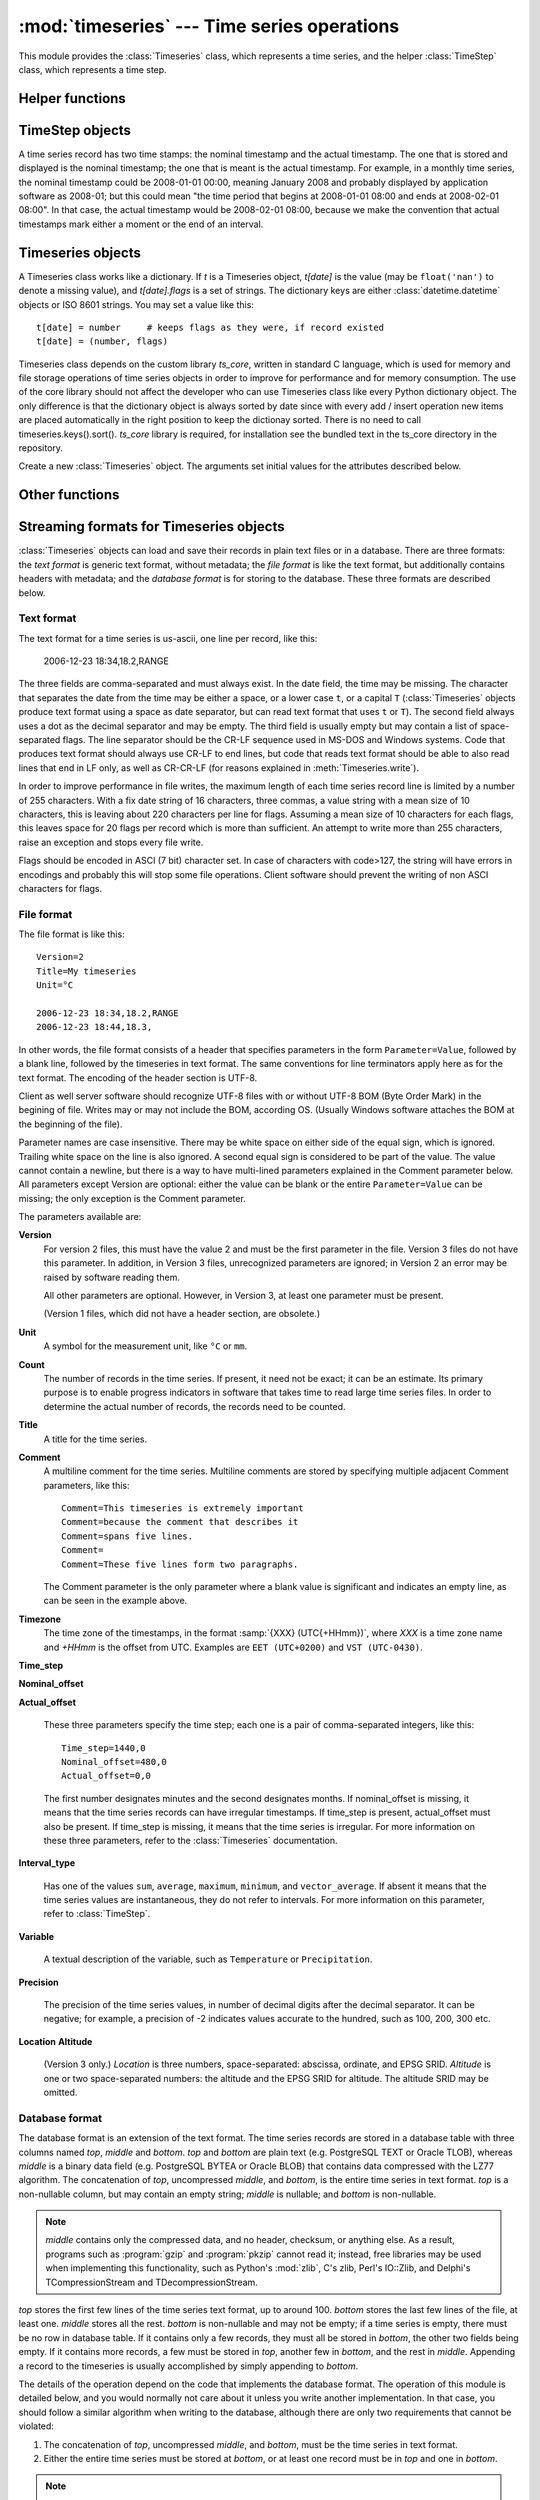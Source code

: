 .. _timeseries:

:mod:`timeseries` --- Time series operations
============================================

.. module:: timeseries
   :synopsis: Timeseries operations.
.. moduleauthor:: Antonis Christofides <anthony@itia.ntua.gr>
.. sectionauthor:: Antonis Christofides <anthony@itia.ntua.gr>

This module provides the :class:`Timeseries` class, which
represents a time series, and the helper :class:`TimeStep` class,
which represents a time step.

Helper functions
----------------

.. function:: add_months_to_datetime(adatetime, months)

   Return a :class:`datetime` object which is *adatetime* plus
   *months*, where *months* is an integer (it can be negative).

   If you try to add one month to, say 2008-03-31, the result will be
   2008-04-30; i.e. if the resulting month does not have enough days
   to use the existing day, the maximum day of that month is used
   instead.

.. function:: date_diff(date1, date2)

   Return the difference *date1* - *date2* as a (months, minutes)
   tuple.  *date1* and *date2* are :class:`datetime` objects. Both
   tuple items are negative if *date1* < *date2*.

   The difference between 2008-03-31 and 2008-04-30 is one month, zero
   minutes (see how :func:`add_months_to_datetime`). Likewise
   for the difference between 2008-03-30 and 2008-04-30. So don't
   expect this function to do miracles in edge cases; you should use
   it only for day<=28, or for differences smaller than 28 days.

.. function:: datestr_diff(datestr1, datestr2)

   Same as :func:`date_diff`, but the arguments are strings formatted
   as ``%Y[-%m[-%d[ %H:%M]]]``. A ``T`` or ``t`` can be used instead
   of a space as a time separator.

.. function:: isoformat_nosecs(adatetime[, sep])

   Same as adatetime.isoformat, but without seconds.

.. function:: read_timeseries_tail_from_db(db, id)

    Reads the last record of a time series with id from the database.
    Returns a list of two strings. The first string is the time stamp
    of the last record, the second string is the value.
    *db* is an object that has a :meth:`cursor` method that returns 
    a :pep:`249` Cursor Object. For example, *db* can be a :pep:`249` 
    Connection Object or a :data:`django.db.connection` object. 

.. function:: strip_trailing_zeros(s)

    If s is a string holding a number, return it after deleting extra
    unneeded zeros following the decimal point, and possibly the
    decimal point itself.

TimeStep objects
----------------

A time series record has two time stamps: the nominal timestamp and the
actual timestamp. The one that is stored and displayed is the nominal
timestamp; the one that is meant is the actual timestamp. For example, in a
monthly time series, the nominal timestamp could be 2008-01-01 00:00,
meaning January 2008 and probably displayed by application software as
2008-01; but this could mean "the time period that begins at 2008-01-01
08:00 and ends at 2008-02-01 08:00". In that case, the actual timestamp
would be 2008-02-01 08:00, because we make the convention that actual
timestamps mark either a moment or the end of an interval.

.. class:: TimeStep([length_minutes=0][, length_months=0][, nominal_offset=None][, actual_offset=(0,0)][, interval_type=None])

   .. attribute:: TimeStep.length_minutes
   .. attribute:: TimeStep.length_months

      The number of minutes or months in the time step, for example, a
      daily time series has ``length_minutes=1440``, ``length_months=0``;
      an annual time series has ``length_minutes=0``,
      ``length_months=12``. One of the two must be zero. If both are
      zero, this means that the time series has no particular time
      step (it is irregular).
              
   .. attribute:: TimeStep.interval_type

      Tells if the value is the sum, average, maximum, minimum, or vector
      average of the variable over the interval. Can be
      ``IntervalType.SUM``, etc. If time series records are instant
      values rather than interval, this is 0 or None.

   .. attribute:: TimeStep.nominal_offset

      A pair of integers indicating the number of minutes and months that
      must be added to a round timestamp to get to the nominal timestamp.
      For example, if an hourly time series has timestamps that end in
      :13, such as 01:13, 02:13, etc., then its nominal offset is 13
      minutes, 0 months, i.e., ``(13, 0)``. Monthly time series normally
      have a nominal timestamp of ``(0, 0)``, the timestamps usually
      being of the form 2008-02-01 00:00, meaning "February 2008" and
      usually rendered by application software as 2008-02. Annual
      timestamps have a nominal timestamp which normally has 0 minutes,
      but may have nonzero months; for example, a common offset in Greece
      is 9 months, which means that an annual timestamp is of the form
      2008-10-01 00:00, normally rendered by application software as
      2008-2009, and denoting the hydrological year 2008-2009.

      nominal_offset may be None, meaning that the timestamps can be
      irregular.

   .. attribute:: TimeStep.actual_offset

      A pair of integers indicating the number of minutes and months that
      must be added to the nominal timestamp to get to the actual
      timestamp.  Note the difference from :attr:`nominal_offset`, which
      is the offset from the round timestamp; the :attr:`actual_offset`
      must be added to the nominal offset to find the actual offset from
      the round timestamp. Actual offset for small time steps, such as up
      to daily, is usually zero, except if the nominal timestamp is the
      beginning of an interval, in which case the actual offset is equal
      to the length of the time step, so that the actual timestamp is the
      end of the interval. For monthly and annual time steps, the
      :attr:`actual_offset` is usually 1 and 12 months respectively.  For
      a monthly time series, an :attr:`actual_offset` of (-475, 1) means
      that 2003-11-01 00:00 (normally rendered as 2003-11) denotes the
      interval 2003-10-31 18:05 to 2003-11-30 18:05.

   .. method:: TimeStep.up(timestamp)

      Return the first nominal timestamp that is equal or later than
      *timestamp*.

   .. method:: TimeStep.down(timestamp)

      Return the last nominal timestamp that is equal or earlier than
      *timestamp*.

   .. method:: TimeStep.next(timestamp)

      Return the next nominal timestamp.

   .. method:: TimeStep.previous(timestamp)

      Return the previous nominal timestamp.

   .. method:: TimeStep.actual_timestamp(timestamp)

      Return the actual timestamp that corresponds to the specified
      nominal timestamp.

   .. method:: TimeStep.containing_interval(timestamp)

      This function assumes that the timeseries is an interval, even if
      :attr:`interval_type` is ``None``.  It returns the nominal
      timestamp that denotes the interval that contains the specified
      moment.

   .. method:: TimeStep.interval_endpoints(nominal_timestamp)

      Return, as a tuple, the two actual timestamps of the interval that
      has the specified nominal timestamp.

Timeseries objects
------------------

A Timeseries class works like a dictionary.  If *t* is a Timeseries
object, *t[date]* is the value (may be ``float('nan')`` to denote a
missing value), and *t[date].flags* is a set of strings.  The
dictionary keys are either :class:`datetime.datetime` objects or ISO
8601 strings.  You may set a value like this::

   t[date] = number     # keeps flags as they were, if record existed
   t[date] = (number, flags)

Timeseries class depends on the custom library *ts_core*, written in
standard C language, which is used for memory and file storage operations 
of time series objects in order to improve for performance and for memory 
consumption. The use of the core library should not affect the developer
who can use Timeseries class like every Python dictionary object.
The only difference is that the dictionary object is always sorted
by date since with every add / insert operation new items are 
placed automatically in the right position to keep the dictionay
sorted. There is no need to call timeseries.keys().sort().
*ts_core* library is required, for installation see the bundled
text in the ts_core directory in the repository.

.. class:: Timeseries([id=0, time_step=None, unit='', title='', timezone='', variable='', precision=None, comment='', location={}, driver=Timeseries.SQLDRIVER_PSYCOPG2])

   Create a new :class:`Timeseries` object. The arguments set initial
   values for the attributes described below.
   
   .. attribute:: Timeseries.id

      The id of the time series in the database. This attribute is
      only used by :meth:`read_from_db` and :meth:`write_to_db`.  When
      these methods are called, *id* specifies the id of the time
      series.

   .. attribute:: Timeseries.driver

      The SQL driver used for some specific database operations such
      as blob field writing. It may have the values of
      Timeseries.SQLDRIVER_PSYCOPG2 for PostgreSQL or
      Timeseries.SQLDRIVER_NONE for non database applications.

   .. attribute:: Timeseries.location

      A dictionary containing keys *abscissa*, *ordinate*, *altitude*,
      *srid*, and *asrid*. The first three are floats, and the next
      two are integers. *srid* is the EPSG SRID for *abscissa* and
      *ordinate*, and *asrid* is the EPSG SRID for *altitude*.

   .. attribute:: Timeseries.SQLDRIVER_PSYCOPG2

      A class member used to specify the database driver for
      PostgreSQL access. This is the default driver for Timeseries
      objects.

   .. attribute:: Timeseries.SQLDRIVER_NONE

      A class member used to specify the database driver for
      non database application. Use this driver when you wish not to
      load a database driver such as psycopg2 in your application.

   .. attribute:: Timeseries.time_step

      A :class:`TimeStep` object describing the time step of the time
      series.

   .. attribute:: Timeseries.unit

   .. attribute:: Timeseries.title

   .. attribute:: Timeseries.timezone

   .. attribute:: Timeseries.variable

   .. attribute:: Timeseries.comment

      The above text attributes are informational and can hold
      anything at all; *comment*, in particular, may be multiline
      while the rest should not. They are set by :meth:`read_file` and
      used by :meth:`write_file`. Other than that, they are not used.

   .. attribute:: Timeseries.precision

      This integer attribute specifies the number of decimal digits to
      which the values are precise. It can also be zero or negative;
      if, for example, it is -2, values are precise to the hundred.

      The attribute is set by :meth:`read_file` and used by
      :meth:`write_file`. It is currently not used anywhere else
      within the class, but a user interface that displays values to
      the user might use it in order to determine how many decimal
      digits to display. It can be None, meaning unknown or unset.

   .. method:: Timeseries.read(fp)

      Read time series from the filelike object *fp*, which must be in
      :ref:`text format <textformat>`; preserve original contents
      (unless overwritten).

   .. method:: Timeseries.write(fp[, start][, end])

      Write time series to the filelike object *fp*, in :ref:`text
      format <textformat>`. If :class:`datetime.datetime` objects *start*
      and *end* are mentioned, only write that range.

      In accordance with the :ref:`text format specification
      <textformat>`, time series are written using the CR-LF sequence
      to terminate lines. In order to produce fully compliant files,
      care should be taken that *fp*, or any subsequent operations on
      *fp*, do not perform text translation; otherwise, it may result
      in lines being terminated with CR-CR-LF. If *fp* is a file, it
      should have been opened in binary mode.

   .. method:: Timeseries.write_plain_values(fp, [nullstr=''])

      Write plain values to a filelike object *fp*, in a csv like
      format but without the c of csv. Each line of the text file
      contains one value only representing the actual value of the nth
      step of the time series. No timestamp or flags are specified.
      Null values are represented with the *nullstr* sequence; default
      is an empty string causing empty lines for null value records.

   .. method:: Timeseries.read_file(fp)

      Read time series from the filelike object *fp*, which must be in
      :ref:`file format <fileformat>`; preserve original contents
      (unless overwritten).

   .. method:: Timeseries.write_file(fp, version=2)

      Write time series to the filelike object *fp*, in :ref:`file
      format <fileformat>`. *version* specifies the version of the
      file to write; it can be 2 or 3.

      See also :meth:`write` for information on the handling of the
      line terminators.
      
   .. method:: Timeseries.read_from_db(db[, bottom_only=False])

      Read time series from a relational database. The original object
      contents are deleted. *db* is an object that has a
      :meth:`cursor` method that returns a :pep:`249` Cursor Object.
      For example, *db* can be a :pep:`249` Connection Object or a
      :data:`django.db.connection` object. If *bottom_only* is set to
      True, only the bottom part is returned.

   .. method:: Timeseries.blob_create(s)

      This method is for internal use by Timeseries.write_to_db
      method. Creates a BLOB instance (such as bytea in PostgreSQL)
      according to driver attribute of the Timeseries object, by
      encoding the stream object s.

   .. method:: Timeseries.write_to_db(db[, transaction=None, commit=True])

      Write time series to database, entirely overwriting any existing
      with the same id. Note that only the data are written, and not
      any metadata such as time step information.

      *db* is an object that has a :meth:`cursor` method that returns a
      :pep:`249` Cursor Object. For example, *db* can be a :pep:`249`
      Connection Object or a :data:`django.db.connection` object.

      This method also needs to be able to commit and rollback (unless
      *commit* is ``False``), and therefore it needs an object that
      has methods :meth:`commit()` and :meth:`rollback`. If
      *transaction* is None, it is assumed that *db* has these
      methods; otherwise, *transaction* is used.  If *db* is a
      :pep:`249` Connection Object, you can therefore leave
      *transaction* unspecified; but if *db* is, for example, a
      :data:`django.db.connection` object, then you should set
      *transaction* to :data:`django.db.transaction`.

      If *commit* is ``False``, then the time series are written to
      the database without being committed (in that case, you don't
      need to specify *transaction*).

      .. _Performing raw SQL queries: http://docs.djangoproject.com/en/dev/topics/db/sql/

   .. method:: Timeseries.append_to_db(db[, transaction=None, commit=True])
     
      Append the contained records to the time series stored in the
      database. The arguments are the same as those for
      :meth:`write_to_db`. All the records must have a timestamp later
      than that of any already existing records in the database;
      otherwise, :exc:`ValueError` is raised.

   .. method:: Timeseries.append(b)

      The same as :meth:`update`, except that it checks that all the
      records of *b* have timestamps later than ``Timeseries``; otherwise, 
      :exc:`ValueError` is raised.

   .. method:: Timeseries.bounding_dates()

      Return the start and end dates as a tuple of
      :class:`datetime.datetime` objects.

   .. method:: Timeseries.delete_items(date1, date2)

      Deletes the items from *date1* to *date2* inclusive (it is not needed for
      items with exactly these dates to exist).

   .. method:: Timeseries.items([pos=None])

      Same as inherited but returns the items in order. In other
      words, it returns an ordered list of (date, value) tuples, where
      *date* is a datetime_ object and *value* is a float object that
      also has a *flags* attribute.
      By specifying a ``pos`` index, only the item with that index in
      return. ``pos`` should be between 0, ``len(ts)-1`` or else an
      IndexError is raised.

      .. _datetime: http://docs.python.org/lib/module-time.html#time.datetime

   .. method:: Timeseries.index(date[, downwards=False])

      Return the index in :meth:`~Timeseries.items()` that has the
      specified date, or, if no such item exists, and
      :samp:`{downwards}=False`, return the index of the item
      immediately after *date*; if an item with *date* does not exist,
      and :samp:`{downwards}=True`, return the index of the item
      immediately before *date*.

   .. method:: Timeseries.item(date[, downwards=False])

      Same as :meth:`~Timeseries.index()`, but instead of the index
      return the item. The item is returned as a (date, value) tuple,
      where *date* is a datetime_ object and *value* is a float object
      that also has a *flags* attribute.

   .. method:: Timeseries.min([start_date=None], [end_date=None])
               Timeseries.max([start_date=None], [end_date=None])
               Timeseries.average([start_date=None], [end_date=None])
               Timeseries.sum([start_date=None], [end_date=None])

      Return minimum, maximum, average, or sum of the time series. If
      *start_date* and/or *end_date* are specified, the result is the
      minimum, maximum or average value for the specified interval.

      If the value cannot be computed (e.g. because the time series
      does not have any not-null values in the specified interval),
      these functions return ``float("NaN")``, with the exception of
      :meth:`sum`, which returns zero.

   .. method:: Timeseries.aggregate(target_step[, missing_allowed=0.0][, missing_flag][, last_incomplete=False][, all_incomplete=False])

      Process the time series, produce two new time series, and return
      these new time series as a tuple.  The first of these series is the
      aggregated series; the second one is the number of missing values
      in each time step (more on this below). Both produced time series
      have a time step of *target_step*, which must be a
      :class:`TimeStep` object.  The *nominal_offset*, *actual_offset*,
      and *interval_type* attributes of *target_step* are taken into
      account during aggregation; so if, for example, *target_step* is
      one day with ``nominal_offset=(480,0)``, ``actual_offset=(0,0)``,
      and an *interval_type* of ``IntervalType.SUM``, then aggregation is
      performed so that, in the resulting time series, a record with
      timestamp 2008-01-17 08:00 contains the sum of the values of the
      source series from 2008-01-16 08:00 to 2008-01-17 08:00.

      If *target_step.interval_type* is ``IntervalType.VECTOR_AVERAGE``,
      then the source records are considered to be directions in degrees
      (as in a wind direction time series); each produced record is the
      direction in degrees of the sum of the unit vectors whose direction
      is specified by the source records.

      If *target_step.interval_type* is ``None``, corresponding to
      instantaneous values, then for each record of the destination
      series, a record from the source time series is selected if this
      has the same nominal step. If a record is not found, then the
      resulting record is set as NULL.

      If some of the source records corresponding to a destination record
      are missing, *missing_allowed* specifies what will be done. If the
      ratio of missing values to existing values in the source record is
      greater than *missing_allowed*, the resulting destination record is
      null; otherwise, the destination record is derived even though some
      records are missing.  In that case, the flag specified by
      *missing_flag* is raised in the destination record. The second time
      series returned in the return tuple contains, for each destination
      record, a record with the same date, containing the number of
      missing source values for that destination record.

      If *last_incomplete* set to True, then the last record
      of the destination time series, can be derived from an
      incomplete month, year etc. If *all_incomplete* is set to True,
      then all the destination records are from aggregation to the
      same point as the last incomplete record. This is usefull to
      find i.e. the rainfall up to the same day for the year, when
      that day is the last daily record to be aggregated.

Other functions
---------------

.. function:: identify_events(ts_list, start_threshold, ntimeseries_start_threshold, time_separator, [, end_threshold=None, ntimeseries_end_threshold=None, start_date=None, end_date=None, reverse=False])

      Find precipitation or extreme events in the :class:`Timeseries`
      sequence *ts_list*. An event is defined as a time interval at
      the start of which there is a value at least *start_threshold*
      in at least *ntimeseries_start_threshold* time series, at the
      end of which there is a value less than *end_threshold* in at
      least all but *ntimeseries_end_threshold* time series, and
      separated by at least *time_separator* from the nearest similar
      event. Only the interval between *start_date* and *end_date* is
      examined, and all time series should have the same time stamps
      within that interval. If *reverse* is :const:`True`, then the
      function finds events where the values become less than the
      thresholds instead of greater (e.g. cold events). Returns the
      events as a sequence of :samp:`({start_date}, {end_date})` pairs.
      *end_threshold* defaults to *start_threshold*, and
      *ntimeseries_end_threshold* defaults to
      *ntimeseries_start_threshold*. All dates are
      :class:`datetime.datetime` objects; *time_separator* is a
      :class:`datetime.timedelta` object.

Streaming formats for Timeseries objects
----------------------------------------

:class:`Timeseries` objects can load and save their records in plain
text files or in a database. There are three formats: the *text
format* is generic text format, without metadata; the *file format* is
like the text format, but additionally contains headers with metadata;
and the *database format* is for storing to the database. These three
formats are described below.

.. _textformat:

Text format
^^^^^^^^^^^

The text format for a time series is us-ascii, one line per record,
like this:

    2006-12-23 18:34,18.2,RANGE

The three fields are comma-separated and must always exist.  In the
date field, the time may be missing. The character that separates the
date from the time may be either a space, or a lower case ``t``, or a
capital ``T`` (:class:`Timeseries` objects produce text format using a
space as date separator, but can read text format that uses ``t`` or
``T``). The second field always uses a dot as the decimal separator
and may be empty.  The third field is usually empty but may contain a
list of space-separated flags. The line separator should be the CR-LF
sequence used in MS-DOS and Windows systems. Code that produces text
format should always use CR-LF to end lines, but code that reads text
format should be able to also read lines that end in LF only, as well
as CR-CR-LF (for reasons explained in :meth:`Timeseries.write`).

In order to improve performance in file writes, the maximum length
of each time series record line is limited by a number of 255
characters. With a fix date string of 16 characters, three commas,
a value string with a mean size of 10 characters, this is leaving
about 220 characters per line for flags. Assuming a mean size
of 10 characters for each flags, this leaves space for 20 flags
per record which is more than sufficient. An attempt to write more
than 255 characters, raise an exception and stops every file write.

Flags should be encoded in ASCI (7 bit) character set. In case of
characters with code>127, the string will have errors in encodings
and probably this will stop some file operations. Client software
should prevent the writing of non ASCI characters for flags.

.. _fileformat:

File format
^^^^^^^^^^^

The file format is like this::

    Version=2
    Title=My timeseries
    Unit=°C

    2006-12-23 18:34,18.2,RANGE
    2006-12-23 18:44,18.3,

In other words, the file format consists of a header that specifies
parameters in the form ``Parameter=Value``, followed by a blank line,
followed by the timeseries in text format. The same conventions for
line terminators apply here as for the text format. The encoding of
the header section is UTF-8. 

Client as well server software should recognize UTF-8 files with
or without UTF-8 BOM (Byte Order Mark) in the begining of file.
Writes may or may not include the BOM, according OS. (Usually
Windows software attaches the BOM at the beginning of the file).

Parameter names are case insensitive.  There may be white space on
either side of the equal sign, which is ignored. Trailing white space
on the line is also ignored. A second equal sign is considered to be
part of the value. The value cannot contain a newline, but there is a
way to have multi-lined parameters explained in the Comment parameter
below. All parameters except Version are optional: either the value
can be blank or the entire ``Parameter=Value`` can be missing; the
only exception is the Comment parameter.

The parameters available are:

**Version**
    For version 2 files, this must have the value 2 and must be the
    first parameter in the file. Version 3 files do not have this
    parameter. In addition, in Version 3 files, unrecognized
    parameters are ignored; in Version 2 an error may be raised by
    software reading them.

    All other parameters are optional. However, in Version 3, at least
    one parameter must be present.

    (Version 1 files, which did not have a header section, are
    obsolete.)

**Unit**
    A symbol for the measurement unit, like ``°C`` or ``mm``.

**Count**
    The number of records in the time series. If present, it need not
    be exact; it can be an estimate. Its primary purpose is to enable
    progress indicators in software that takes time to read large
    time series files. In order to determine the actual number of
    records, the records need to be counted.

**Title**
    A title for the time series.

**Comment**
    A multiline comment for the time series. Multiline comments are
    stored by specifying multiple adjacent Comment parameters, like
    this::

        Comment=This timeseries is extremely important
        Comment=because the comment that describes it
        Comment=spans five lines.
        Comment=
        Comment=These five lines form two paragraphs.

    The Comment parameter is the only parameter where a blank value is
    significant and indicates an empty line, as can be seen in the
    example above.

**Timezone**
    The time zone of the timestamps, in the format :samp:`{XXX}
    (UTC{+HHmm})`, where *XXX* is a time zone name and *+HHmm* is the
    offset from UTC. Examples are ``EET (UTC+0200)`` and ``VST
    (UTC-0430)``.

**Time_step**

**Nominal_offset**

**Actual_offset**

    These three parameters specify the time step; each one is a pair
    of comma-separated integers, like this::

        Time_step=1440,0
        Nominal_offset=480,0
        Actual_offset=0,0

    The first number designates minutes and the second designates
    months. If nominal_offset is missing, it means that the time
    series records can have irregular timestamps. If time_step is
    present, actual_offset must also be present. If time_step is
    missing, it means that the time series is irregular.  For more
    information on these three parameters, refer to the
    :class:`Timeseries` documentation.

**Interval_type**

    Has one of the values ``sum``, ``average``, ``maximum``,
    ``minimum``, and ``vector_average``. If absent it means that the
    time series values are instantaneous, they do not refer to
    intervals. For more information on this parameter, refer to
    :class:`TimeStep`.

**Variable**
    
    A textual description of the variable, such as ``Temperature`` or
    ``Precipitation``.

**Precision**

    The precision of the time series values, in number of decimal
    digits after the decimal separator. It can be negative; for
    example, a precision of -2 indicates values accurate to the
    hundred, such as 100, 200, 300 etc.

**Location**
**Altitude**

    (Version 3 only.) *Location* is three numbers, space-separated:
    abscissa, ordinate, and EPSG SRID. *Altitude* is one or two
    space-separated numbers: the altitude and the EPSG SRID for
    altitude. The altitude SRID may be omitted.

.. _databaseformat:

Database format
^^^^^^^^^^^^^^^

The database format is an extension of the text format.  The time
series records are stored in a database table with three columns named
*top*, *middle* and *bottom*.  *top* and *bottom* are plain text (e.g.
PostgreSQL TEXT or Oracle TLOB), whereas *middle* is a binary data
field (e.g. PostgreSQL BYTEA or Oracle BLOB) that contains data
compressed with the LZ77 algorithm. The concatenation of *top*,
uncompressed *middle*, and *bottom*, is the entire time series in text
format. *top* is a non-nullable column, but may contain an empty
string; *middle* is nullable; and *bottom* is non-nullable.

.. admonition:: Note

    *middle* contains only the compressed data, and no header, checksum,
    or anything else. As a result, programs such as :program:`gzip` and
    :program:`pkzip` cannot read it; instead, free libraries may be
    used when implementing this functionality, such as Python's
    :mod:`zlib`, C's zlib, Perl's IO::Zlib, and Delphi's
    TCompressionStream and TDecompressionStream.

*top* stores the first few lines of the time series text format, up to
around 100. *bottom* stores the last few lines of the file, at least
one. *middle* stores all the rest.  *bottom* is non-nullable and may
not be empty; if a time series is empty, there must be no row in
database table. If it contains only a few records, they must all be
stored in *bottom*, the other two fields being empty. If it contains
more records, a few must be stored in *top*, another few in *bottom*,
and the rest in *middle*.  Appending a record to the timeseries is
usually accomplished by simply appending to *bottom*.

The details of the operation depend on the code that implements the
database format. The operation of this module is detailed below, and
you would normally not care about it unless you write another
implementation. In that case, you should follow a similar algorithm
when writing to the database, although there are only two requirements
that cannot be violated:

1. The concatenation of *top*, uncompressed *middle*, and *bottom*,
   must be the time series in text format.
2. Either the entire time series must be stored at *bottom*, or at
   least one record must be in *top* and one in *bottom*.

.. admonition:: Note

   Why use this seemingly paradoxical system? The reason is that, by
   storing each time series as essentially one compressed unit, rather
   than, e.g., in a (id, date, value, flags) database table, we can
   retrieve it many times faster. Storing time series in a relational
   manner would not make much sense, because they are inherently not
   relational. About 20 times less disk space is being used. In
   addition, large time series are uncompressed on the client, thus
   easing network and server load. Finally, if 'top' and 'bottom' are
   kept small, it is very fast to perform the frequently needed
   operations of retrieving the first and last records and appending a
   record.  All other operations must practically retrieve/update the
   entire time series, which experience has shown that it is what is
   done anyway.

The database table must be complemented with two database functions,
*timeseries_start_date* and *timeseries_end_date*, which accept a
single *id* argument and return the start or end date of the time
series. For example::

    hydrotest=> select timeseries_start_date(696), timeseries_end_date(696);
     timeseries_start_date | timeseries_end_date 
    -----------------------+---------------------
     1950-08-01 08:00:00   | 1997-03-31 08:00:00
    (1 row)


The algorithm used by this module for storing timeseries is as
follows: Let *MAX_ALL_BOTTOM* be the maximum number of records that a
time series may have if it is to be entirely stored in *bottom*;
*ROWS_IN_TOP_BOTTOM* the number of time series records in *top* and in
*bottom*; *MAX_BOTTOM* the maximum number of records allowed in
*bottom*; and *MAX_BOTTOM_NOISE* noise to be added or subtracted (more
on this below). At the time of this writing, these constants have the
values 40, 5, 100 and 10 respectively.

When a time series is to be entirely written to the database (i.e.
merely appending rows), it is written as follows:

* If it contains up to *MAX_ALL_BOTTOM* records, it is stored in
  *bottom*, with *top* and *middle* being empty.
* Otherwise, the top *ROWS_IN_TOP_BOTTOM* records are stored in *top*,
  the bottom *ROWS_IN_TOP_BOTTOM* records are stored in *bottom*, and
  the rest are stored in *middle*.

When appending to the database, the operation is as follows:

* First, a random number, uniformly distributed between
  -*MAX_BOTTOM_NOISE* and +*MAX_BOTTOM_NOISE*, is calculated and added
  to *MAX_BOTTOM*.
* If, after appending, *bottom* would not have more records than the
  calculated number, records are merely appended to *bottom*.
* Otherwise, the entire time series is read from *top*, *middle* and
  *bottom*, and is appended to. The existing *top*, *middle* and
  *bottom* are subsequently discarded and the time series is entirely
  written to the databse.

This is done in order to avoid *bottom* from growing too much. The
reason noise is being used is in order to avoid reaching circumstances
where 20 or so time series will be repacked altogether. For example,
consider a program that every 10 minutes appends data from an
automatic meteorological station with 20 sensors that measure 20
timeseries. With ``MAX_BOTTOM=100`` and ``ROWS_IN_TOP_BOTTOM=5``, it
is possible that every 95 updates all 20 time series would have to be
repacked, which can be a great load. But if we add a random ±10 to the
test, then once in a while one or two time series will be repacked.
